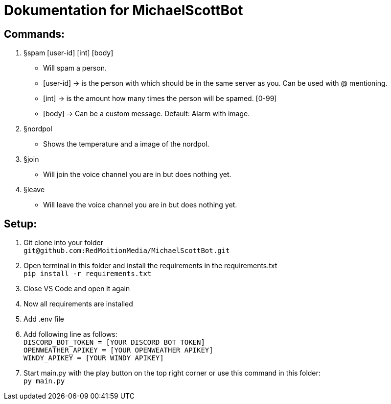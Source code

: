# Dokumentation for MichaelScottBot

## Commands:

. §spam [user-id] [int] [body]
- Will spam a person. 
- [user-id] -> is the person with which should be in the same server as you. Can be used with @ mentioning. 
- [int] -> is the amount how many times the person will be spamed. [0-99]
- [body] -> Can be a custom message. Default: Alarm with image.
. §nordpol
- Shows the temperature and a image of the nordpol.
. §join
- Will join the voice channel you are in but does nothing yet.
. §leave
- Will leave the voice channel you are in but does nothing yet.

## Setup:

. Git clone into your folder +
`git@github.com:RedMoitionMedia/MichaelScottBot.git`
. Open terminal in this folder and install the requirements in the requirements.txt +
`pip install -r requirements.txt`
. Close VS Code and open it again +
. Now all requirements are installed +
. Add .env file
. Add following line as follows: +
`DISCORD_BOT_TOKEN = [YOUR DISCORD BOT TOKEN] +
 OPENWEATHER_APIKEY = [YOUR OPENWEATHER APIKEY] + 
 WINDY_APIKEY = [YOUR WINDY APIKEY]`
. Start main.py with the play button on the top right corner or use this command in this folder: +
`py main.py`